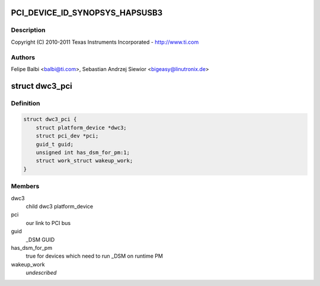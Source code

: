 .. -*- coding: utf-8; mode: rst -*-
.. src-file: drivers/usb/dwc3/dwc3-pci.c

.. _`pci_device_id_synopsys_hapsusb3`:

PCI_DEVICE_ID_SYNOPSYS_HAPSUSB3
===============================

.. c:function::  PCI_DEVICE_ID_SYNOPSYS_HAPSUSB3()

    pci.c - PCI Specific glue layer

.. _`pci_device_id_synopsys_hapsusb3.description`:

Description
-----------

Copyright (C) 2010-2011 Texas Instruments Incorporated - http://www.ti.com

.. _`pci_device_id_synopsys_hapsusb3.authors`:

Authors
-------

Felipe Balbi <balbi@ti.com>,
Sebastian Andrzej Siewior <bigeasy@linutronix.de>

.. _`dwc3_pci`:

struct dwc3_pci
===============

.. c:type:: struct dwc3_pci

    Driver private structure

.. _`dwc3_pci.definition`:

Definition
----------

.. code-block:: c

    struct dwc3_pci {
        struct platform_device *dwc3;
        struct pci_dev *pci;
        guid_t guid;
        unsigned int has_dsm_for_pm:1;
        struct work_struct wakeup_work;
    }

.. _`dwc3_pci.members`:

Members
-------

dwc3
    child dwc3 platform_device

pci
    our link to PCI bus

guid
    \_DSM GUID

has_dsm_for_pm
    true for devices which need to run \_DSM on runtime PM

wakeup_work
    *undescribed*

.. This file was automatic generated / don't edit.

